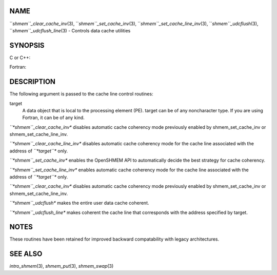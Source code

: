 NAME
----

``*shmem``_clear_cache_inv*\ (3), ``*shmem``_set_cache_inv*\ (3),
``*shmem``_set_cache_line_inv*\ (3), ``*shmem``_udcflush*\ (3),
``*shmem``_udcflush_line*\ (3) - Controls data cache utilities

SYNOPSIS
--------

C or C++:

.. code-block:: FOOBAR_ERROR
   :linenos:

   #include <mpp/shmem.h>

   void shmem_clear_cache_inv(void);
   void shmem_clear_cache_line_inv(void *target);
   void shmem_set_cache_inv(void);
   void shmem_set_cache_line_inv(void *target);
   void shmem_udcflush(void);
   void shmem_udcflush_line(void *target);

Fortran:

.. code-block:: FOOBAR_ERROR
   :linenos:

   INCLUDE "mpp/shmem.fh"

   CALL SHMEM_CLEAR_CACHE_INV
   CALL SHMEM_CLEAR_CACHE_LINE_INV(target)
   CALL SHMEM_SET_CACHE_INV
   CALL SHMEM_SET_CACHE_LINE_INV(target)

   CALL SHMEM_UDCFLUSH
   CALL SHMEM_UDCFLUSH_LINE(target)

DESCRIPTION
-----------

The following argument is passed to the cache line control routines:

target
   A data object that is local to the processing element (PE). target
   can be of any noncharacter type. If you are using Fortran, it can be
   of any kind.

*``*shmem``_clear_cache_inv** disables automatic cache coherency mode
previously enabled by shmem_set_cache_inv or shmem_set_cache_line_inv.

*``*shmem``_clear_cache_line_inv** disables automatic cache coherency mode
for the cache line associated with the address of *``*target``** only.

*``*shmem``_set_cache_inv** enables the OpenSHMEM API to automatically
decide the best strategy for cache coherency.

*``*shmem``_set_cache_line_inv** enables automatic cache coherency mode for
the cache line associated with the address of *``*target``** only.

*``*shmem``_clear_cache_inv** disables automatic cache coherency mode
previously enabled by shmem_set_cache_inv or shmem_set_cache_line_inv.

*``*shmem``_udcflush** makes the entire user data cache coherent.

*``*shmem``_udcflush_line** makes coherent the cache line that corresponds
with the address specified by target.

NOTES
-----

These routines have been retained for improved backward compatability
with legacy architectures.

SEE ALSO
--------

*intro_shmem*\ (3), *shmem_put*\ (3), *shmem_swap*\ (3)
